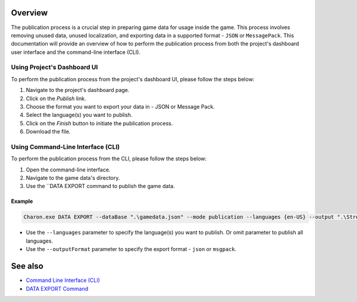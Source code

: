 Overview
========

The publication process is a crucial step in preparing game data for usage inside the game. This process involves removing unused data, unused localization, and exporting data in a supported format - ``JSON`` or ``MessagePack``. This documentation will provide an overview of how to perform the publication process from both the project's dashboard user interface and the command-line interface (CLI).

-----------------------------
Using Project's Dashboard UI
-----------------------------

To perform the publication process from the project's dashboard UI, please follow the steps below:

1. Navigate to the project's dashboard page.
2. Click on the *Publish* link.
3. Choose the format you want to export your data in - JSON or Message Pack.
4. Select the language(s) you want to publish.
5. Click on the *Finish* button to initiate the publication process.
6. Download the file.

-----------------------------------
Using Command-Line Interface (CLI)
-----------------------------------

To perform the publication process from the CLI, please follow the steps below:

1. Open the command-line interface.
2. Navigate to the game data's directory.
3. Use the ``DATA EXPORT command to publish the game data.

Example
--------

.. code-block:: bash

  Charon.exe DATA EXPORT --dataBase ".\gamedata.json" --mode publication --languages {en-US} --output ".\StreamingAssets\gamedata_pub.json" --outputFormat json

- Use the ``--languages`` parameter to specify the language(s) you want to publish. Or omit parameter to publish all languages.
- Use the ``--outputFormat`` parameter to specify the export format - ``json`` or ``msgpack``.

See also
========

- `Command Line Interface (CLI) <../advanced/command_line.rst>`_
- `DATA EXPORT Command <../advanced/commands/data_export.rst>`_
